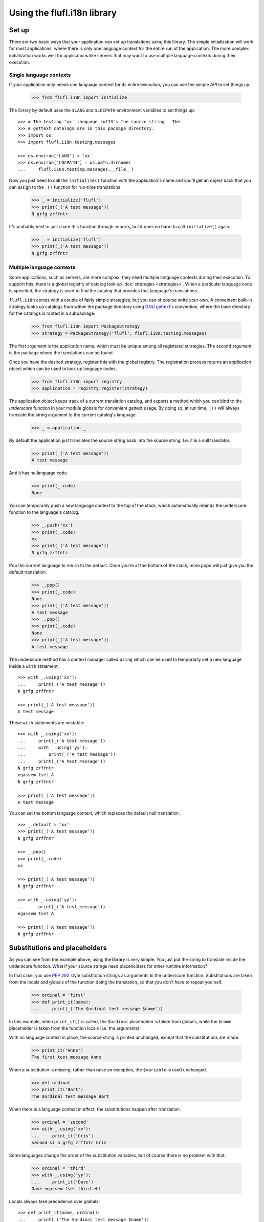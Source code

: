 ============================
Using the flufl.i18n library
============================

Set up
======

There are two basic ways that your application can set up translations using
this library.  The simple initialization will work for most applications,
where there is only one language context for the entire run of the
application.  The more complex initialization works well for applications like
servers that may want to use multiple language contexts during their
execution.


Single language contexts
------------------------

If your application only needs one language context for its entire execution,
you can use the simple API to set things up.

    >>> from flufl.i18n import initialize

The library by default uses the ``$LANG`` and ``$LOCPATH`` environment
variables to set things up::

    >>> # The testing 'xx' language rot13's the source string.  The
    >>> # gettext catalogs are in this package directory.
    >>> import os
    >>> import flufl.i18n.testing.messages

    >>> os.environ['LANG'] = 'xx'
    >>> os.environ['LOCPATH'] = os.path.dirname(
    ...     flufl.i18n.testing.messages.__file__)

Now you just need to call the ``initialize()`` function with the application's
name and you'll get an object back that you can assign to the ``_()`` function
for run-time translations.

    >>> _ = initialize('flufl')
    >>> print(_('A test message'))
    N grfg zrffntr

It's probably best to just share this function through imports, but it does no
harm to call ``initialize()`` again.

    >>> _ = initialize('flufl')
    >>> print(_('A test message'))
    N grfg zrffntr

..
    >>> # Unregister the application domain used earlier.  Also, clear the
    >>> # environment settings from above.
    >>> from flufl.i18n import registry
    >>> registry._registry.clear()
    >>> del os.environ['LANG']
    >>> del os.environ['LOCPATH']


Multiple language contexts
--------------------------

Some applications, such as servers, are more complex; they need multiple
language contexts during their execution.  To support this, there is a global
registry of catalog look up :doc:`strategies <strategies>`.  When a particular
language code is specified, the strategy is used to find the catalog that
provides that language's translations.

``flufl.i18n`` comes with a couple of fairly simple strategies, but you can of
course write your own.  A convenient built-in strategy looks up catalogs from
within the package directory using `GNU gettext`_'s convention, where the base
directory for the catalogs is rooted in a subpackage.

    >>> from flufl.i18n import PackageStrategy
    >>> strategy = PackageStrategy('flufl', flufl.i18n.testing.messages)

The first argument is the application name, which must be unique among all
registered strategies.  The second argument is the package where the
translations can be found.

Once you have the desired strategy, register this with the global registry.
The registration process returns an application object which can be used to
look up language codes.

    >>> from flufl.i18n import registry
    >>> application = registry.register(strategy)

The application object keeps track of a current translation catalog, and
exports a method which you can bind to the *underscore* function in your
module globals for convenient gettext usage.  By doing so, at run time,
``_()`` will always translate the string argument to the current catalog's
language.

    >>> _ = application._

By default the application just translates the source string back into the
source string.  I.e. it is a null translator.

    >>> print(_('A test message'))
    A test message

And it has no language code.

    >>> print(_.code)
    None

You can temporarily push a new language context to the top of the stack, which
automatically rebinds the underscore function to the language's catalog.

    >>> _.push('xx')
    >>> print(_.code)
    xx
    >>> print(_('A test message'))
    N grfg zrffntr

Pop the current language to return to the default.  Once you're at the bottom
of the stack, more pops will just give you the default translation.

    >>> _.pop()
    >>> print(_.code)
    None
    >>> print(_('A test message'))
    A test message
    >>> _.pop()
    >>> print(_.code)
    None
    >>> print(_('A test message'))
    A test message

The underscore method has a context manager called ``using`` which can be used
to temporarily set a new language inside a ``with`` statement::

    >>> with _.using('xx'):
    ...     print(_('A test message'))
    N grfg zrffntr

    >>> print(_('A test message'))
    A test message

These ``with`` statements are nestable::

    >>> with _.using('xx'):
    ...     print(_('A test message'))
    ...     with _.using('yy'):
    ...         print(_('A test message'))
    ...     print(_('A test message'))
    N grfg zrffntr
    egassem tset A
    N grfg zrffntr

    >>> print(_('A test message'))
    A test message

You can set the bottom language context, which replaces the default null
translation::

    >>> _.default = 'xx'
    >>> print(_('A test message'))
    N grfg zrffntr

    >>> _.pop()
    >>> print(_.code)
    xx

    >>> print(_('A test message'))
    N grfg zrffntr

    >>> with _.using('yy'):
    ...     print(_('A test message'))
    egassem tset A

    >>> print(_('A test message'))
    N grfg zrffntr


Substitutions and placeholders
==============================

As you can see from the example above, using the library is very simple.  You
just put the string to translate inside the underscore function.  What if your
source strings need placeholders for other runtime information?

In that case, you use `PEP 292`_ style substitution strings as arguments to
the underscore function.  Substitutions are taken from the locals and globals
of the function doing the translation, so that you don't have to repeat
yourself.

    >>> ordinal = 'first'
    >>> def print_it(name):
    ...     print(_('The $ordinal test message $name'))

In this example, when ``print_it()`` is called, the ``$ordinal`` placeholder
is taken from globals, while the ``$name`` placeholder is taken from the
function locals (i.e. the arguments).

..
    >>> # Reset the language context.
    >>> del _.default
    >>> print(_.code)
    None

With no language context in place, the source string is printed unchanged,
except that the substitutions are made.

    >>> print_it('Anne')
    The first test message Anne

When a substitution is missing, rather than raise an exception, the
``$variable`` is used unchanged.

    >>> del ordinal
    >>> print_it('Bart')
    The $ordinal test message Bart

When there is a language context in effect, the substitutions happen after
translation.

    >>> ordinal = 'second'
    >>> with _.using('xx'):
    ...     print_it('Cris')
    second si n grfg zrffntr Cris

Some languages change the order of the substitution variables, but of course
there is no problem with that.

    >>> ordinal = 'third'
    >>> with _.using('yy'):
    ...     print_it('Dave')
    Dave egassem tset third eht

Locals always take precedence over globals::

    >>> def print_it(name, ordinal):
    ...     print(_('The $ordinal test message $name'))

    >>> with _.using('yy'):
    ...     print_it('Elle', 'fourth')
    Elle egassem tset fourth eht


Deferred translations
=====================

Sometimes you have a bunch of strings you want to mark for translation, but
you want to defer the translation of some of them until later.  The way to do
this is::

    >>> with _.defer_translation():
    ...     print(_('This gets marked but not translated'))
    This gets marked but not translated

Because the string is wrapped in the ``_()`` function, it will get extracted
and added to the catalog, but it will not get translated until later.  This is
true even if there is a translation context in effect.

    >>> with _.using('xx'):
    ...     with _.defer_translation():
    ...         print(_('A test message'))
    ...     print(_('A test message'))
    A test message
    N grfg zrffntr


.. _`GNU gettext`: http://www.gnu.org/software/gettext/manual/gettext.html
.. _`PEP 292`: http://www.python.org/dev/peps/pep-0292/
